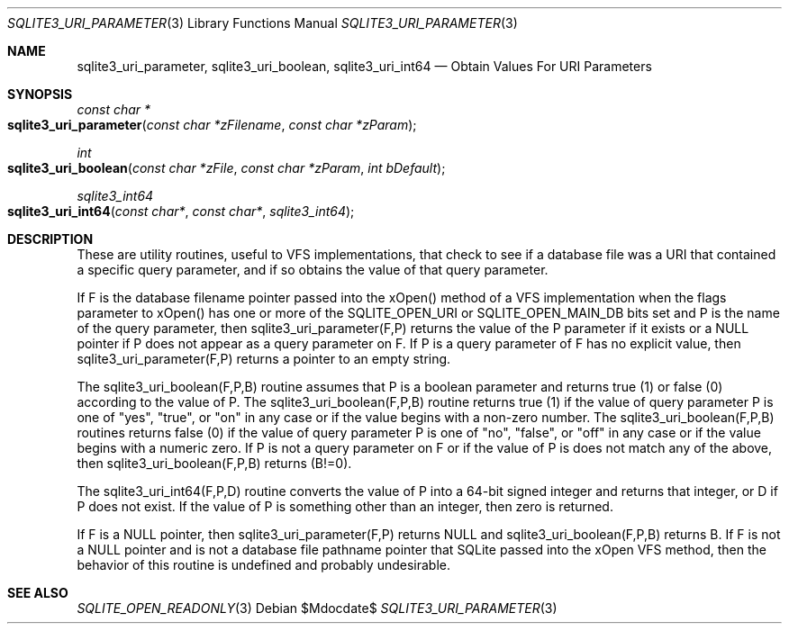 .Dd $Mdocdate$
.Dt SQLITE3_URI_PARAMETER 3
.Os
.Sh NAME
.Nm sqlite3_uri_parameter ,
.Nm sqlite3_uri_boolean ,
.Nm sqlite3_uri_int64
.Nd Obtain Values For URI Parameters
.Sh SYNOPSIS
.Ft const char *
.Fo sqlite3_uri_parameter
.Fa "const char *zFilename"
.Fa "const char *zParam"
.Fc
.Ft int 
.Fo sqlite3_uri_boolean
.Fa "const char *zFile"
.Fa "const char *zParam"
.Fa "int bDefault"
.Fc
.Ft sqlite3_int64 
.Fo sqlite3_uri_int64
.Fa "const char*"
.Fa "const char*"
.Fa "sqlite3_int64"
.Fc
.Sh DESCRIPTION
These are utility routines, useful to VFS implementations, that check
to see if a database file was a URI that contained a specific query
parameter, and if so obtains the value of that query parameter.
.Pp
If F is the database filename pointer passed into the xOpen() method
of a VFS implementation when the flags parameter to xOpen() has one
or more of the SQLITE_OPEN_URI or SQLITE_OPEN_MAIN_DB
bits set and P is the name of the query parameter, then sqlite3_uri_parameter(F,P)
returns the value of the P parameter if it exists or a NULL pointer
if P does not appear as a query parameter on F.
If P is a query parameter of F has no explicit value, then sqlite3_uri_parameter(F,P)
returns a pointer to an empty string.
.Pp
The sqlite3_uri_boolean(F,P,B) routine assumes that P is a boolean
parameter and returns true (1) or false (0) according to the value
of P.
The sqlite3_uri_boolean(F,P,B) routine returns true (1) if the value
of query parameter P is one of "yes", "true", or "on" in any case or
if the value begins with a non-zero number.
The sqlite3_uri_boolean(F,P,B) routines returns false (0) if the value
of query parameter P is one of "no", "false", or "off" in any case
or if the value begins with a numeric zero.
If P is not a query parameter on F or if the value of P is does not
match any of the above, then sqlite3_uri_boolean(F,P,B) returns (B!=0).
.Pp
The sqlite3_uri_int64(F,P,D) routine converts the value of P into a
64-bit signed integer and returns that integer, or D if P does not
exist.
If the value of P is something other than an integer, then zero is
returned.
.Pp
If F is a NULL pointer, then sqlite3_uri_parameter(F,P) returns NULL
and sqlite3_uri_boolean(F,P,B) returns B.
If F is not a NULL pointer and is not a database file pathname pointer
that SQLite passed into the xOpen VFS method, then the behavior of
this routine is undefined and probably undesirable.
.Sh SEE ALSO
.Xr SQLITE_OPEN_READONLY 3
